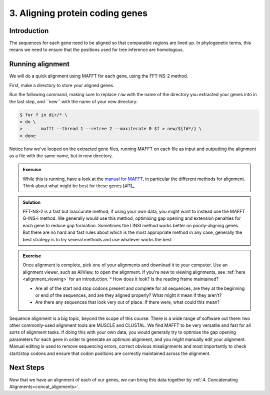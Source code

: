 .. _aligning:

================================
3. Aligning protein coding genes
================================

Introduction
============

The sequences for each gene need to be aligned so that comparable regions are lined up. In phylogenetic terms, this means we need to ensure that the positions used for tree inference are homologous. 

Running alignment
=================

We will do a quick alignment using MAFFT for each gene, using the FFT-NS-2 method.

First, make a directory to store your aligned genes.

Run the following command, making sure to replace ``raw`` with the name of the directory you extracted your genes into in the last step, and ​``new​`` with the name of your new directory:

.. code-block:: bash 

	$ for f in ​dir​/* \
	> do \
	> 	mafft --thread 1 --retree 2 --maxiterate 0 $f >​ new/​${f#*/} \
	> done

Notice how we've looped on the extracted gene files, running MAFFT on each file as input and outputting the alignment as a file with the same name, but in new directory.

.. admonition:: Exercise

	While this is running, have a look at the `manual for MAFFT <https://mafft.cbrc.jp/alignment/software/manual/manual.html>`_, in particular the different methods for alignment. Think about what might be best for these genes [#f1]_.
	

.. admonition:: Solution
	:class: toggle
	
	FFT-NS-2 is a fast but inaccurate method; if using your own data, you might want to instead use the MAFFT G-INS-i method. We generally would use this method, optimising gap opening and extension penalties for each gene to reduce gap formation. Sometimes the LINSI method works better on poorly-aligning genes. But there are no hard and fast rules about which is the most appropriate method in any case, generally the best strategy is to try several methods and use whatever works the best
	

.. admonition:: Exercise

	Once alignment is complete, pick one of your alignments and download it to your computer. Use an alignment viewer, such as AliView, to open the alignment. If you're new to viewing alignments, see :ref:`here <alignment_viewing>` for an introduction.
	* How does it look? Is the reading frame maintained?
	
	* Are all of the start and stop codons present and complete for all sequences, are they at the beginning or end of the sequences, and are they aligned properly? What might it mean if they aren’t?
	 
	* Are there any sequences that look very out of place. If there were, what could this mean?

Sequence alignment is a big topic, beyond the scope of this course. There is a wide range of software out there: two other commonly-used alignment tools are MUSCLE and CLUSTAL. We find MAFFT to be very versatile and fast for all sorts of alignment tasks. If doing this with your own data, you would generally try to optimise the gap opening parameters for each gene in order to generate an optimum alignment, and you might manually edit your alignment. Manual editing is used to remove sequencing errors, correct obvious misalignments and most importantly to check start/stop codons and ensure that codon positions are correctly maintained across the alignment.

Next Steps
==========

Now that we have an alignment of each of our genes, we can bring this data together by :ref:`4. Concatenating Alignments<concat_alignments>`.
